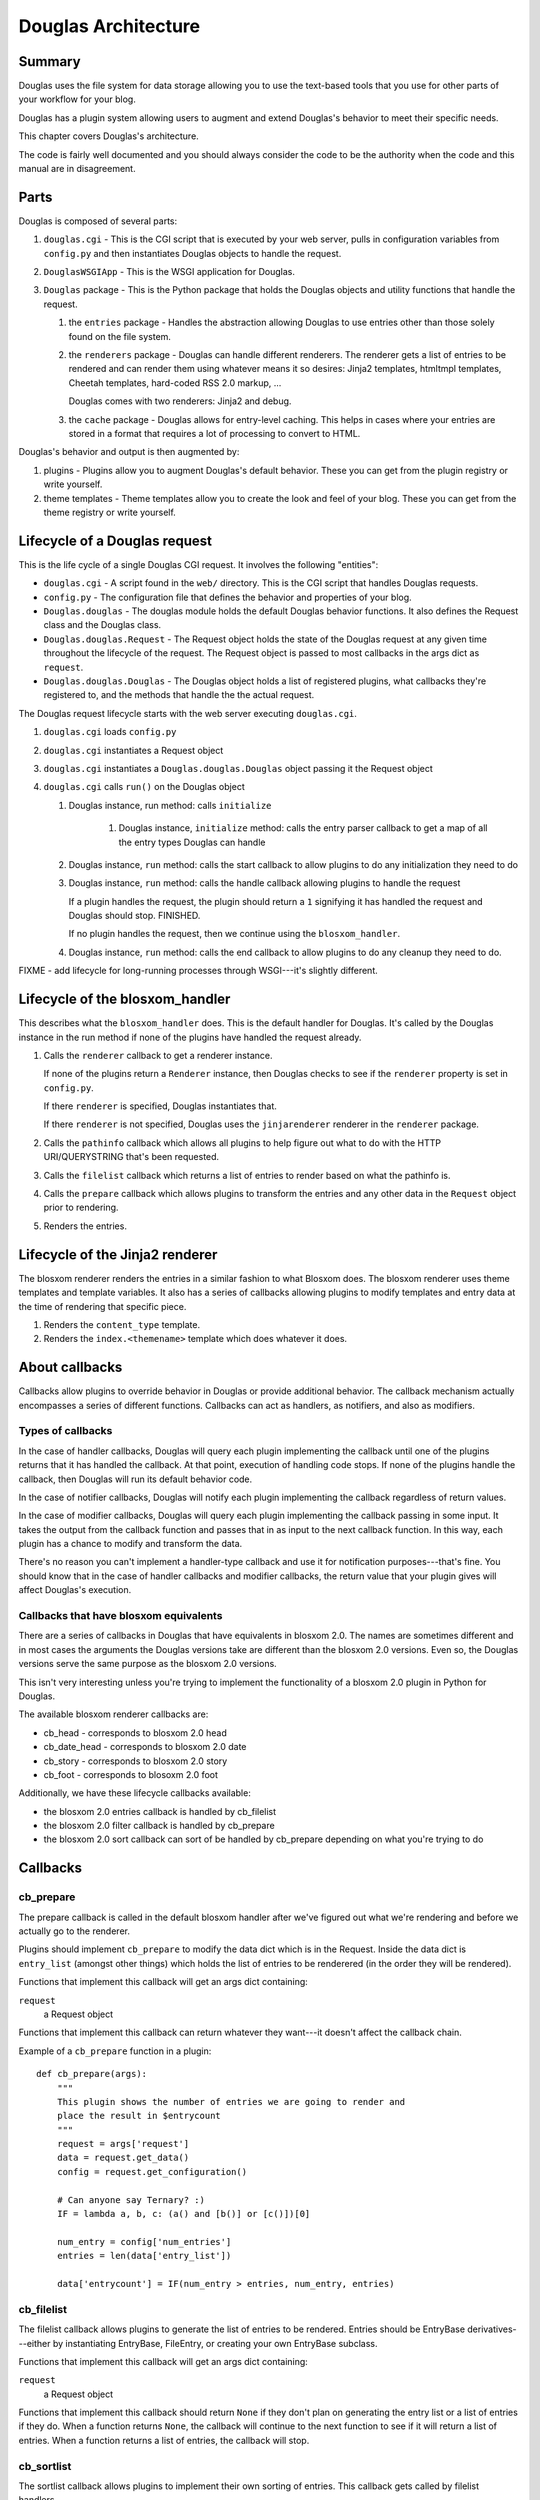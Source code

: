 .. highlight:: python
   :linenothreshold: 5

======================
Douglas Architecture
======================

Summary
=======

Douglas uses the file system for data storage allowing you to use
the text-based tools that you use for other parts of your workflow for
your blog.

Douglas has a plugin system allowing users to augment and extend
Douglas's behavior to meet their specific needs.

This chapter covers Douglas's architecture.

The code is fairly well documented and you should always consider the
code to be the authority when the code and this manual are in
disagreement.


Parts
=====

Douglas is composed of several parts:

1. ``douglas.cgi`` - This is the CGI script that is executed by your
   web server, pulls in configuration variables from ``config.py`` and
   then instantiates Douglas objects to handle the request.

2. ``DouglasWSGIApp`` - This is the WSGI application for Douglas.

3. ``Douglas`` package - This is the Python package that holds the
   Douglas objects and utility functions that handle the request.

   1. the ``entries`` package - Handles the abstraction allowing
      Douglas to use entries other than those solely found on the
      file system.

   2. the ``renderers`` package - Douglas can handle different
      renderers.  The renderer gets a list of entries to be rendered
      and can render them using whatever means it so desires: Jinja2
      templates, htmltmpl templates, Cheetah templates, hard-coded RSS
      2.0 markup, ...

      Douglas comes with two renderers: Jinja2 and debug.

   3. the ``cache`` package - Douglas allows for entry-level
      caching.  This helps in cases where your entries are stored in a
      format that requires a lot of processing to convert to HTML.


Douglas's behavior and output is then augmented by:

1. plugins - Plugins allow you to augment Douglas's default
   behavior.  These you can get from the plugin registry or write
   yourself.

2. theme templates - Theme templates allow you to create the look
   and feel of your blog.  These you can get from the theme registry
   or write yourself.


.. _lifecycle-of-the-blosxom-renderer:

Lifecycle of a Douglas request
================================

This is the life cycle of a single Douglas CGI request. It involves
the following "entities":


* ``douglas.cgi`` - A script found in the ``web/`` directory.  This
  is the CGI script that handles Douglas requests.

* ``config.py`` - The configuration file that defines the behavior and
  properties of your blog.

* ``Douglas.douglas`` - The douglas module holds the default
  Douglas behavior functions. It also defines the Request class and
  the Douglas class.

* ``Douglas.douglas.Request`` - The Request object holds the state
  of the Douglas request at any given time throughout the lifecycle
  of the request.  The Request object is passed to most callbacks in
  the args dict as ``request``.

* ``Douglas.douglas.Douglas`` - The Douglas object holds a
  list of registered plugins, what callbacks they're registered to,
  and the methods that handle the the actual request.


The Douglas request lifecycle starts with the web server executing
``douglas.cgi``.

1. ``douglas.cgi`` loads ``config.py``

2. ``douglas.cgi`` instantiates a Request object

3. ``douglas.cgi`` instantiates a ``Douglas.douglas.Douglas``
   object passing it the Request object

4. ``douglas.cgi`` calls ``run()`` on the Douglas object

   1. Douglas instance, run method: calls ``initialize``

        1. Douglas instance, ``initialize`` method: calls the entry
           parser callback to get a map of all the entry types
           Douglas can handle

   2. Douglas instance, ``run`` method: calls the start callback to
      allow plugins to do any initialization they need to do

   3. Douglas instance, ``run`` method: calls the handle callback
      allowing plugins to handle the request

      If a plugin handles the request, the plugin should return a
      ``1`` signifying it has handled the request and Douglas should
      stop.  FINISHED.

      If no plugin handles the request, then we continue using the
      ``blosxom_handler``.

   4. Douglas instance, ``run`` method: calls the end callback to
      allow plugins to do any cleanup they need to do.

FIXME - add lifecycle for long-running processes through WSGI---it's
slightly different.


Lifecycle of the blosxom_handler
================================

This describes what the ``blosxom_handler`` does.  This is the default
handler for Douglas.  It's called by the Douglas instance in the
run method if none of the plugins have handled the request already.

1. Calls the ``renderer`` callback to get a renderer instance.

   If none of the plugins return a ``Renderer`` instance, then
   Douglas checks to see if the ``renderer`` property is set in
   ``config.py``.

   If there ``renderer`` is specified, Douglas instantiates that.

   If there ``renderer`` is not specified, Douglas uses the
   ``jinjarenderer`` renderer in the ``renderer`` package.

2. Calls the ``pathinfo`` callback which allows all plugins to help
   figure out what to do with the HTTP URI/QUERYSTRING that's been
   requested.

3. Calls the ``filelist`` callback which returns a list of entries to
   render based on what the pathinfo is.

4. Calls the ``prepare`` callback which allows plugins to transform
   the entries and any other data in the ``Request`` object prior to
   rendering.

5. Renders the entries.



Lifecycle of the Jinja2 renderer
================================

The blosxom renderer renders the entries in a similar fashion to what
Blosxom does.  The blosxom renderer uses theme templates and
template variables.  It also has a series of callbacks allowing
plugins to modify templates and entry data at the time of rendering
that specific piece.

1. Renders the ``content_type`` template.

2. Renders the ``index.<themename>`` template which does whatever
   it does.


About callbacks
===============

Callbacks allow plugins to override behavior in Douglas or provide
additional behavior.  The callback mechanism actually encompasses a
series of different functions.  Callbacks can act as handlers, as
notifiers, and also as modifiers.


Types of callbacks
------------------

In the case of handler callbacks, Douglas will query each plugin
implementing the callback until one of the plugins returns that it has
handled the callback.  At that point, execution of handling code
stops.  If none of the plugins handle the callback, then Douglas
will run its default behavior code.

In the case of notifier callbacks, Douglas will notify each plugin
implementing the callback regardless of return values.

In the case of modifier callbacks, Douglas will query each plugin
implementing the callback passing in some input.  It takes the output
from the callback function and passes that in as input to the next
callback function.  In this way, each plugin has a chance to modify
and transform the data.

There's no reason you can't implement a handler-type callback and use
it for notification purposes---that's fine.  You should know that in
the case of handler callbacks and modifier callbacks, the return value
that your plugin gives will affect Douglas's execution.


Callbacks that have blosxom equivalents
---------------------------------------

There are a series of callbacks in Douglas that have equivalents in
blosxom 2.0.  The names are sometimes different and in most cases the
arguments the Douglas versions take are different than the blosxom
2.0 versions.  Even so, the Douglas versions serve the same purpose
as the blosxom 2.0 versions.

This isn't very interesting unless you're trying to implement the
functionality of a blosxom 2.0 plugin in Python for Douglas.

The available blosxom renderer callbacks are:

* cb_head - corresponds to blosxom 2.0 head
* cb_date_head - corresponds to blosxom 2.0 date
* cb_story - corresponds to blosxom 2.0 story
* cb_foot - corresponds to blosoxm 2.0 foot


Additionally, we have these lifecycle callbacks available:

* the blosxom 2.0 entries callback is handled by cb_filelist
* the blosxom 2.0 filter callback is handled by cb_prepare
* the blosxom 2.0 sort callback can sort of be handled by cb_prepare 
  depending on what you're trying to do


Callbacks
=========

cb_prepare
----------

The prepare callback is called in the default blosxom handler after
we've figured out what we're rendering and before we actually go to
the renderer.

Plugins should implement ``cb_prepare`` to modify the data dict which
is in the Request.  Inside the data dict is ``entry_list`` (amongst
other things) which holds the list of entries to be renderered (in the
order they will be rendered).

Functions that implement this callback will get an args dict
containing:

``request``
   a Request object

Functions that implement this callback can return whatever they
want---it doesn't affect the callback chain.

Example of a ``cb_prepare`` function in a plugin::

   def cb_prepare(args):
       """
       This plugin shows the number of entries we are going to render and
       place the result in $entrycount
       """
       request = args['request']
       data = request.get_data()
       config = request.get_configuration()

       # Can anyone say Ternary? :)
       IF = lambda a, b, c: (a() and [b()] or [c()])[0]

       num_entry = config['num_entries']
       entries = len(data['entry_list'])

       data['entrycount'] = IF(num_entry > entries, num_entry, entries)


cb_filelist
-----------

The filelist callback allows plugins to generate the list of entries
to be rendered.  Entries should be EntryBase derivatives---either by
instantiating EntryBase, FileEntry, or creating your own EntryBase
subclass.

Functions that implement this callback will get an args dict
containing:

``request``
   a Request object

Functions that implement this callback should return ``None`` if they
don't plan on generating the entry list or a list of entries if they do. 
When a function returns ``None``, the callback will continue to
the next function to see if it will return a list of entries.  When a
function returns a list of entries, the callback will stop.


cb_sortlist
-----------

The sortlist callback allows plugins to implement their own sorting
of entries.  This callback gets called by filelist handlers.

Functions that implement this callback will get an args dict
containing:

``request``
   A Request object

``entry_list``
   The list of entries to be sorted.

Return ``None`` if the function doesn't sort the list.  Return
the sorted list if the function does sort the list.

Example of a ``cb_sortlist`` function::

   def cb_sortlist(args):
       """Sorts the list from oldest (beginning) to newest (end)
       for a site that's less like a blog and more like a 
       journal.
       """
       entrylist = args["entry_list"]

       entrylist = [(e._mtime, e) for e in entrylist]
       entrylist.sort()
       entrylist = [e[1] for e in entrylist]

       return entrylist


cb_truncatelist
---------------

The truncatelist callback allows plugins to implement their own
truncation rules.  This callback gets called by filelist handlers.

Functions that implement this callback will get an args dict
containing:

``request``
   A Request object

``entry_list``
   The list of entries to be truncated.

Return ``None`` if the function doesn't truncate the list.  Return
the new list if the function does truncate the list.

Example of a ``cb_truncatelist`` function::

   def cb_truncatelist(args):
       request = args["request"]
       entrylist = args["entry_list"]

       data = request.data
       config = request.config

       num_entries = config.get("num_entries", 5)
       truncate = data.get("truncate", 0)
       if num_entries and truncate:
           entrylist = entrylist[:num_entries]
           return entrylist

       return None


cb_filestat
-----------

The filestat callback allows plugins to provide mtimes for entries.
Plugins may use this to override the mtime stored in the filesystem.
For example, one of the contributed plugins uses this to set the mtime
to the time specified in the entry's filename.

Plugins may also use this to provide a cheaper alternative to
filesystem stat calls---a notorious performance drag.  The
hardcodedates plugin, for example, stores mtimes in a file: it reads
the file once at startup then returns mtimes from its in-memory
database.

Functions that implement this callback will get an args dict
containing:

``filename``
   the filename of the entry

``mtime``
   the result of an ``os.stat`` on the filename of the entry

Functions that implement this callback must return the input args dict
whether or not they adjust anything in it.  The callback chain will
stop as soon as a callback modifies mtime.  If no plugin handles the
callback, Douglas will fall back to calling ``os.stat()``.


cb_pathinfo
-----------

The pathinfo callback allows plugins to parse the HTTP ``PATH_INFO``
item.  This item is stored in the http dict of the Request object.
Functions would parse this as they desire, then set the following
variables in the data dict of the Request object:

``bl_type``
   ``entry`` or ``entry_list`` or something else.  This is the template
   that will get rendered.  ``entry`` when showing a single entry
   and ``entry_list`` when showing a list of entries.

``pi_bl``
   typically the same as ``PATHINFO``

``pi_yr``
   the year in yyyy format

``pi_mo``
   the month in mm or mmm format (e.g. 02, Jan, Feb, ...)

``pi_da``
   the day of the month in dd format

``root_datadir``
   full path to the entry folder or entry file on the file system

``theme``
   the theme gathered from this URL

Functions that implement this callback will get an args dict
containing:

``request``
   a Request object

Functions that implement this callback should make the modifications
to the data dict in place---no need to return anything.


cb_commandline
--------------

The commandline callback allows plugins to implement additional
``douglas-cmd`` commands.  This allows a plugin to expose
maintenance and setup functionality to the user at the command line or
through cron.

For example. if you wrote a plugin that built an map of tags to
entries that used that tag, you'd probably want to write a command
that updates the index which the user could create a cron job for.

The ``cb_commandline`` function takes a single ``args`` argument
which is a map of command -> tuple of handler and help text.  It
then returns the args dict.

For example::

    def cb_commandline(args):
        args["printargs"] = (printargs, "prints command line arguments")

See :ref:`writing-a-command` for more details.


cb_renderer
-----------

The renderer callback allows plugins to specify a renderer to use by
returning a renderer instance to use.  If no renderer is specified, we
use the default Jinja2 renderer.

Functions that implement this callback will get an args dict
containing:

``request``
   a Request object

Functions that implement this callback should return ``None`` if they
don't want to specify a renderer or the renderer object instanct if
they do.  When a function returns a renderer instance, processing
stops.


cb_entryparser
--------------

The entryparser callback allows plugins to register the entryparsers
they have.  Entry parsers are linked with a filename extension.  For
example, the default blosxom text entry parser will be used for any
file ending in ``.txt``.

Functions that implement this callback will get the entryparser dict
consisting of file extension -> entry parsing function pairs.

Functions that implement this callback should return the entryparser
dict after modifying it.

Example::

    def cb_entryparser(entryparsingdict):
        entryparsingdict["txtl"] = txtl_parse
        return entryparsingdict

Then the plugin would define ``txtl_parse`` which takes a filename
and a Request and returns an entrydata dict with ``title`` and
``body`` (or whatever the templates need to render this entry).

See :ref:`writing-an-entryparser`.


cb_preformat
------------

The preformat callback acts in conjunction with the entryparser that
handled the entry to do a two-pass formatting of the entry.

Functions that implement ``cb_preformat`` are text transformation
tools.  Once one of them returns a transformed entry, then we stop
processing.

Functions that implement this callback will get an args dict
containing:

``parser``
  a string that indicates whether a preformatter should run

``story``
  the list of lines of the blog post with ``\n`` included

``request``
  a Request object

Functions that implement this callback should return None if they
didn't modify the story or a single story string.

See :ref:`writing-a-preformatter`.


cb_postformat
-------------

The postformat callback allows plugins to make further modifications
to entry text.  It typically gets called after a preformatter by the
entryparser.  It can also be used to add additional properties to
entries.  The changes from postformat functions are saved in the cache
(if the user has caching enabled).  As such, this shouldn't be used
for dynamic data like comment counts.

Examples of usage:

* adding a word count property to the entry
* using a macro replacement plugin (Radio Userland glossary)
* acronym expansion
* a 'more' text processor
* ...

Functions that implement this callback will get an args dict containing:

``entry_data``
   a dict that minimally contains ``title`` and ``story``

``request``
   a Request object

Functions that implement this callback don't need to return
anything---modifications to the ``entry_data`` dict are done in place.

See :ref:`writing-a-postformatter`.


cb_start
--------

The start callback allows plugins to execute startup/initialization
code.  Use this callback for any setup code that your plugin needs,
like:

* reading saved data from a file
* checking to make sure configuration variables are set
* allocating resources

.. Note::

   ``cb_start`` is different in Douglas than in blosxom.

   The ``cb_start`` callback is slightly different than in blosxom in
   that ``cb_start`` is called for every Douglas request regardless
   of whether it's handled by the default blosxom handler.  In
   general, it's better to delay allocating resources until you
   absolutely know you are going to use them.


Functions that implement this callback will get an args dict
containing:

``request``
   a Request object

Functions that implement this callback don't need to return anything.


cb_end
------

The start callback allows plugins to execute teardown/cleanup code,
save any data that hasn't been saved, clean up temporary files, and
otherwise return the system to a normal state.

Examples of usage:

* save data to a file
* clean up any temporary files
* ...

Functions that implement this callback will get an args dict
containing:

``request``
   a Request object

Functions that implement this callback don't need to return anything.

.. Note::

   ``cb_end`` is different in Douglas than in blosxom

   The ``cb_end`` callback is called for every Douglas request
   regardless of whether it's handled by the default blosxom handler
   or not.  This is slightly different than blosxom.


cb_compile_filelist
-------------------

Gives plugins a chance to modify the list of (url, query) tuples that
are about to be compiled.  Plugins can add additional tuples, remove
tuples, modify tuples, ...

Functions that implement this callback will get an args dict
containing:

``request``
    a request object

``filelist``
    list of (url, query) tuples of all urls to be rendered

``themes``
    list of themes to be rendered

``incremental``
    whether (true) or not (false) this is an incremental compile
    run

Functions that implement this callback can modify the filelist
in-place and don't have to return anything.

Example in which the plugin adds the search page url so that the
search page gets rendered::

   def cb_compile_filelist(args):
       filelist = args["filelist"]
       filelist.append(("/search", ""))
